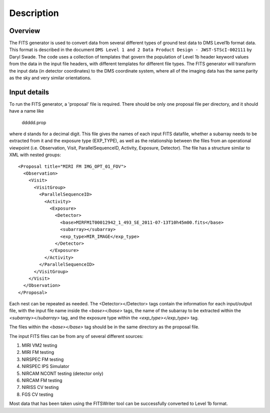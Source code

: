 
Description
===========

Overview
--------

The FITS generator is used to convert data from several different
types of ground test data to DMS Level1b format data.  This format is
described in the document ``DMS Level 1 and 2 Data Product Design -
JWST-STScI-002111`` by Daryl Swade.  The code uses a collection of
templates that govern the population of Level 1b header keyword values
from the data in the input file headers, with different templates for
different file types.  The FITS generator will transform the input data
(in detector coordinates) to the DMS coordinate system, where all of the
imaging data has the same parity as the sky and very similar orientations.

Input details
-------------

To run the FITS generator, a 'proposal' file is required.  There
should be only one proposal file per directory, and it should have a
name like

  ddddd.prop

where d stands for a decimal digit.  This file gives the names of each
input FITS datafile, whether a subarray needs to be extracted from it
and the exposure type (EXP_TYPE), as well as the relationship between
the files from an operational viewpoint (i.e. Observation, Visit,
ParallelSequenceID, Activity, Exposure, Detector).  The file has a
structure similar to XML with nested groups:

::

    <Proposal title="MIRI FM IMG_OPT_01_FOV">
      <Observation>
        <Visit>
          <VisitGroup>
            <ParallelSequenceID>
              <Activity>
                <Exposure>
                  <Detector>
                    <base>MIRFM1T00012942_1_493_SE_2011-07-13T10h45m00.fits</base>
                    <subarray></subarray>
                    <exp_type>MIR_IMAGE</exp_type>
                  </Detector>
                </Exposure>
              </Activity>
            </ParallelSequenceID>
          </VisitGroup>
        </Visit>
      </Observation>
    </Proposal>

Each nest can be repeated as needed.  The <Detector></Detector> tags
contain the information for each input/output file, with the input
file name inside the `<base></base>` tags, the name of the subarray to
be extracted within the `<subarray></subarray>` tag, and the exposure
type within the `<exp_type></exp_type>` tag.

The files within the `<base></base>` tag should be in the same directory
as the proposal file.

The input FITS files can be from any of several different sources:

1. MIRI VM2 testing
2. MIRI FM testing
3. NIRSPEC FM testing
4. NIRSPEC IPS Simulator
5. NIRCAM NCONT testing (detector only)
6. NIRCAM FM testing
7. NIRISS CV testing
8. FGS CV testing

Most data that has been taken using the FITSWriter tool can be
successfully converted to Level 1b format.
